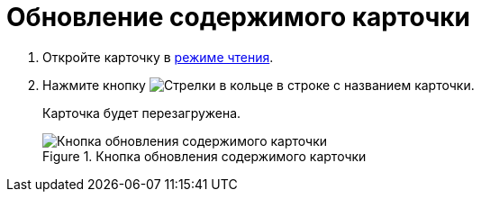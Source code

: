 = Обновление содержимого карточки

. Откройте карточку в xref:cards-open-modes.adoc#read-mode[режиме чтения].
. Нажмите кнопку image:buttons/refresh-black.png[Стрелки в кольце] в строке с названием карточки.
+
****
Карточка будет перезагружена.
****
+
.Кнопка обновления содержимого карточки
image::refresh-card-button.png[Кнопка обновления содержимого карточки]
